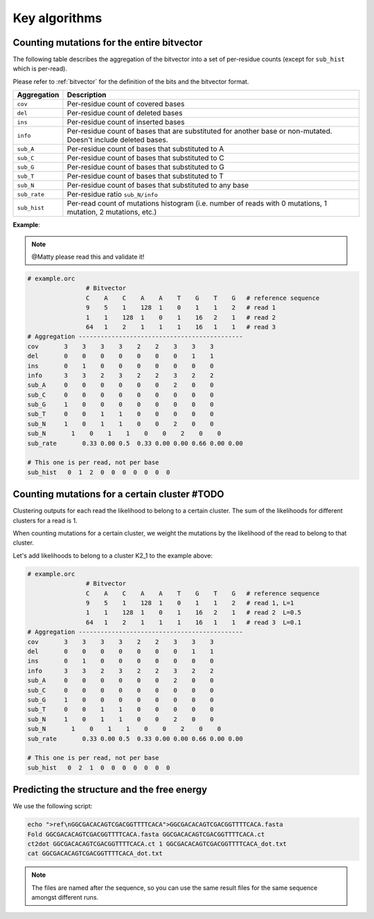
Key algorithms
++++++++++++++


.. _aggregate_counting_mutations:

Counting mutations for the entire bitvector
-------------------------------------------

The following table describes the aggregation of the bitvector into a set of per-residue counts (except for ``sub_hist`` which is per-read). 

Please refer to :ref:`bitvector` for the definition of the bits and the bitvector format.


======================= =========================================================================================================================
**Aggregation**          **Description**
----------------------- -------------------------------------------------------------------------------------------------------------------------
``cov``                  Per-residue count of covered bases
``del``                  Per-residue count of deleted bases
``ins``                  Per-residue count of inserted bases
``info``                 Per-residue count of bases that are substituted for another base or non-mutated. Doesn't include deleted bases. 
``sub_A``                Per-residue count of bases that substituted to A
``sub_C``                Per-residue count of bases that substituted to C
``sub_G``                Per-residue count of bases that substituted to G
``sub_T``                Per-residue count of bases that substituted to T
``sub_N``                Per-residue count of bases that substituted to any base
``sub_rate``             Per-residue ratio ``sub_N/info``
``sub_hist``             Per-read count of mutations histogram (i.e. number of reads with 0 mutations, 1 mutation, 2 mutations, etc.)
======================= =========================================================================================================================



**Example**:


.. note::
    
    @Matty please read this and validate it!

.. code-block:: bash

    # example.orc
                    # Bitvector 
                    C    A    C    A    A    T    G    T    G   # reference sequence 
                    9    5    1    128  1    0    1    1    2   # read 1
                    1    1    128  1    0    1    16   2    1   # read 2 
                    64   1    2    1    1    1    16   1    1   # read 3
    # Aggregation ---------------------------------------------
    cov       3    3    3    3    2    2    3    3    3
    del       0    0    0    0    0    0    0    1    1
    ins       0    1    0    0    0    0    0    0    0  
    info      3    3    2    3    2    2    3    2    2
    sub_A     0    0    0    0    0    0    2    0    0
    sub_C     0    0    0    0    0    0    0    0    0
    sub_G     1    0    0    0    0    0    0    0    0
    sub_T     0    0    1    1    0    0    0    0    0
    sub_N     1    0    1    1    0    0    2    0    0
    sub_N       1    0    1    1    0    0    2    0    0
    sub_rate       0.33 0.00 0.5  0.33 0.00 0.00 0.66 0.00 0.00

    # This one is per read, not per base
    sub_hist   0  1  2  0  0  0  0  0  0  0  



Counting mutations for a certain cluster #TODO
----------------------------------------------

Clustering outputs for each read the likelihood to belong to a certain cluster. 
The sum of the likelihoods for different clusters for a read is 1.

When counting mutations for a certain cluster, we weight the mutations by the likelihood of the read to belong to that cluster.

Let's add likelihoods to belong to a cluster K2_1 to the example above:

.. code-block:: bash

    # example.orc
                    # Bitvector 
                    C    A    C    A    A    T    G    T    G   # reference sequence 
                    9    5    1    128  1    0    1    1    2   # read 1, L=1
                    1    1    128  1    0    1    16   2    1   # read 2  L=0.5
                    64   1    2    1    1    1    16   1    1   # read 3  L=0.1
    # Aggregation ---------------------------------------------
    cov       3    3    3    3    2    2    3    3    3
    del       0    0    0    0    0    0    0    1    1
    ins       0    1    0    0    0    0    0    0    0  
    info      3    3    2    3    2    2    3    2    2
    sub_A     0    0    0    0    0    0    2    0    0
    sub_C     0    0    0    0    0    0    0    0    0
    sub_G     1    0    0    0    0    0    0    0    0
    sub_T     0    0    1    1    0    0    0    0    0
    sub_N     1    0    1    1    0    0    2    0    0
    sub_N       1    0    1    1    0    0    2    0    0
    sub_rate       0.33 0.00 0.5  0.33 0.00 0.00 0.66 0.00 0.00

    # This one is per read, not per base
    sub_hist   0  2  1  0  0  0  0  0  0  0  

Predicting the structure and the free energy
--------------------------------------------

We use the following script:

.. code-block:: text

    echo ">ref\nGGCGACACAGTCGACGGTTTTCACA">GGCGACACAGTCGACGGTTTTCACA.fasta
    Fold GGCGACACAGTCGACGGTTTTCACA.fasta GGCGACACAGTCGACGGTTTTCACA.ct
    ct2dot GGCGACACAGTCGACGGTTTTCACA.ct 1 GGCGACACAGTCGACGGTTTTCACA_dot.txt
    cat GGCGACACAGTCGACGGTTTTCACA_dot.txt

.. note::

    The files are named after the sequence, so you can use the same result files for the same sequence amongst different runs.    